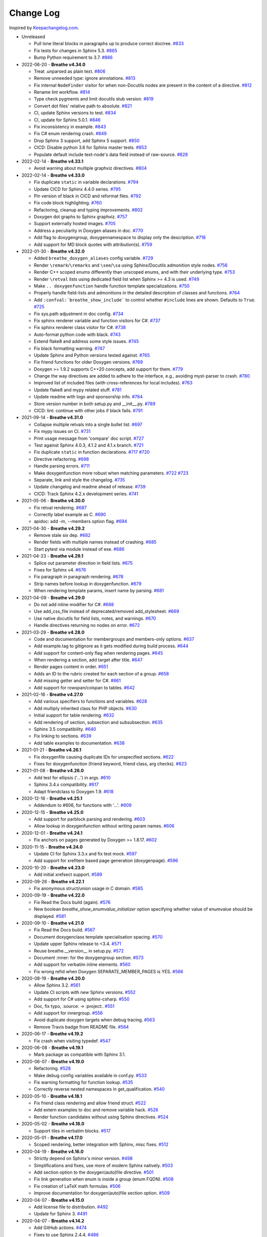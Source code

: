 Change Log
----------

Inspired by `Keepachangelog.com <http://keepachangelog.com/>`__.

- Unreleased

  - Pull lone literal blocks in paragraphs up to produce correct doctree.
    `#833 <https://github.com/michaeljones/breathe/pull/833>`__
  - Fix tests for changes in Sphinx 5.3.
    `#865 <https://github.com/breathe-doc/breathe/pull/865>`__
  - Bump Python requirement to 3.7.
    `#866 <https://github.com/breathe-doc/breathe/pull/866>`__

- 2022-06-20 - **Breathe v4.34.0**

  - Treat .unparsed as plain text.
    `#806 <https://github.com/michaeljones/breathe/pull/806>`__
  - Remove unneeded type: ignore annotations.
    `#813 <https://github.com/michaeljones/breathe/pull/813>`__
  - Fix internal ``NodeFinder`` visitor for when non-Docutils nodes are
    present in the content of a directive.
    `#812 <https://github.com/michaeljones/breathe/pull/812>`__
  - Rename lint workflow.
    `#814 <https://github.com/michaeljones/breathe/pull/814>`__
  - Type check pygments and limit docutils stub version.
    `#819 <https://github.com/michaeljones/breathe/pull/819>`__
  - Convert dot files' relative path to absolute.
    `#821 <https://github.com/michaeljones/breathe/pull/821>`__
  - CI, update Sphinx versions to test.
    `#834 <https://github.com/michaeljones/breathe/pull/834>`__
  - CI, update for Sphinx 5.0.1.
    `#846 <https://github.com/michaeljones/breathe/pull/846>`__
  - Fix inconsistency in example.
    `#843 <https://github.com/michaeljones/breathe/pull/843>`__
  - Fix C# enum rendering crash.
    `#849 <https://github.com/michaeljones/breathe/pull/849>`__
  - Drop Sphinx 3 support, add Sphinx 5 support.
    `#850 <https://github.com/michaeljones/breathe/pull/850>`__
  - CICD: Disable python 3.6 for Sphinx master tests.
    `#853 <https://github.com/michaeljones/breathe/pull/853>`__
  - Populate default include text-node's data field instead of raw-source.
    `#828 <https://github.com/michaeljones/breathe/pull/828>`__

- 2022-02-14 - **Breathe v4.33.1**

  - Avoid warning about multiple graphviz directives.
    `#804 <https://github.com/michaeljones/breathe/pull/804>`__

- 2022-02-14 - **Breathe v4.33.0**

  - Fix duplicate ``static`` in variable declarations.
    `#794 <https://github.com/michaeljones/breathe/pull/794>`__
  - Update CICD for Sphinx 4.4.0 series.
    `#795 <https://github.com/michaeljones/breathe/pull/795>`__
  - Pin version of black in CICD and reformat files.
    `#792 <https://github.com/michaeljones/breathe/pull/792>`__
  - Fix code block highlighting.
    `#760 <https://github.com/michaeljones/breathe/pull/760>`__
  - Refactoring, cleanup and typing improvements.
    `#802 <https://github.com/michaeljones/breathe/pull/802>`__
  - Doxygen dot graphs to Sphinx graphviz.
    `#757 <https://github.com/michaeljones/breathe/pull/757>`__
  - Support externally hosted images.
    `#705 <https://github.com/michaeljones/breathe/pull/705>`__
  - Address a peculiarity in Doxygen aliases in doc.
    `#770 <https://github.com/michaeljones/breathe/pull/770>`__
  - Add flag to doxygengroup, doxygennamespace to display only the description.
    `#718 <https://github.com/michaeljones/breathe/pull/718>`__
  - Add support for MD block quotes with attribution(s).
    `#759 <https://github.com/michaeljones/breathe/pull/759>`__

- 2022-01-30 - **Breathe v4.32.0**

  - Added ``breathe_doxygen_aliases`` config variable.
    `#729 <https://github.com/michaeljones/breathe/pull/729>`__
  - Render ``\remark``/``\remarks`` and ``\see``/``\sa`` using Sphinx/Docutils
    admonition style nodes.
    `#756 <https://github.com/michaeljones/breathe/pull/756>`__
  - Render C++ scoped enums differently than unscoped enums, and with their
    underlying type.
    `#753 <https://github.com/michaeljones/breathe/pull/753>`__
  - Render ``\retval`` lists using dedicated field list when Sphinx >= 4.3 is
    used.
    `#749 <https://github.com/michaeljones/breathe/pull/749>`__
  - Make ``.. doxygenfunction`` handle function template specializations.
    `#750 <https://github.com/michaeljones/breathe/pull/750>`__
  - Properly handle field-lists and admonitions in the detailed description of
    classes and functions.
    `#764 <https://github.com/michaeljones/breathe/pull/764>`__
  - Add ``:confval:`breathe_show_include``` to control whether ``#include``
    lines are shown. Defaults to ``True``.
    `#725 <https://github.com/michaeljones/breathe/pull/725>`__
  - Fix sys.path adjustment in doc config.
    `#734 <https://github.com/michaeljones/breathe/pull/734>`__
  - Fix sphinx renderer variable and function visitors for C#.
    `#737 <https://github.com/michaeljones/breathe/pull/737>`__
  - Fix sphinx renderer class visitor for C#.
    `#738 <https://github.com/michaeljones/breathe/pull/738>`__
  - Auto-format python code with black.
    `#743 <https://github.com/michaeljones/breathe/pull/743>`__
  - Extend flake8 and address some style issues.
    `#745 <https://github.com/michaeljones/breathe/pull/745>`__
  - Fix black formatting warning.
    `#747 <https://github.com/michaeljones/breathe/pull/747>`__
  - Update Sphinx and Python versions tested against.
    `#765 <https://github.com/michaeljones/breathe/pull/765>`__
  - Fix friend functions for older Doxygen versions.
    `#769 <https://github.com/michaeljones/breathe/pull/769>`__
  - Doxygen >= 1.9.2 supports C++20 concepts, add support for them.
    `#779 <https://github.com/michaeljones/breathe/pull/779>`__
  - Change the way directives are added to adhere to the interface,
    e.g., avoiding myst-parser to crash.
    `#780 <https://github.com/michaeljones/breathe/pull/780>`__
  - Improved list of included files (with cross-references for local includes).
    `#763 <https://github.com/michaeljones/breathe/pull/763>`__
  - Update flake8 and mypy related stuff.
    `#781 <https://github.com/michaeljones/breathe/pull/781>`__
  - Update readme with logo and sponsorship info.
    `#784 <https://github.com/michaeljones/breathe/pull/784>`__
  - Store version number in both setup.py and __init__.py.
    `#789 <https://github.com/michaeljones/breathe/pull/789>`__
  - CICD: lint: continue with other jobs if black fails.
    `#791 <https://github.com/michaeljones/breathe/pull/791>`__

- 2021-09-14 - **Breathe v4.31.0**

  - Collapse multiple retvals into a single bullet list. `#697 <https://github.com/michaeljones/breathe/pull/697>`__
  - Fix mypy issues on CI. `#731 <https://github.com/michaeljones/breathe/pull/731>`__
  - Print usage message from 'compare' doc script. `#727 <https://github.com/michaeljones/breathe/pull/727>`__
  - Test against Sphinx 4.0.3, 4.1.2 and 4.1.x branch. `#721 <https://github.com/michaeljones/breathe/pull/721>`__
  - Fix duplicate ``static`` in function declarations. `#717 <https://github.com/michaeljones/breathe/issues/717>`__ `#720 <https://github.com/michaeljones/breathe/pull/720>`__
  - Directive refactoring. `#698 <https://github.com/michaeljones/breathe/pull/698>`__
  - Handle parsing errors. `#711 <https://github.com/michaeljones/breathe/pull/711>`__
  - Make doxygenfunction more robust when matching parameters. `#722 <https://github.com/michaeljones/breathe/issues/722>`__ `#723 <https://github.com/michaeljones/breathe/pull/723>`__
  - Separate, link and style the changelog. `#735 <https://github.com/michaeljones/breathe/pull/735>`__
  - Update changelog and readme ahead of release. `#739 <https://github.com/michaeljones/breathe/pull/739>`__
  - CICD: Track Sphinx 4.2.x development series. `#741 <https://github.com/michaeljones/breathe/pull/741>`__

- 2021-05-06 - **Breathe v4.30.0**

  - Fix retval rendering. `#687 <https://github.com/michaeljones/breathe/pull/687>`__
  - Correctly label example as C. `#690 <https://github.com/michaeljones/breathe/pull/690>`__
  - apidoc: add -m, --members option flag. `#694 <https://github.com/michaeljones/breathe/pull/694>`__

- 2021-04-30 - **Breathe v4.29.2**

  - Remove stale six dep. `#682 <https://github.com/michaeljones/breathe/pull/682>`__
  - Render fields with multiple names instead of crashing. `#685 <https://github.com/michaeljones/breathe/pull/685>`__
  - Start pytest via module instead of exe. `#686 <https://github.com/michaeljones/breathe/pull/686>`__

- 2021-04-23 - **Breathe v4.29.1**

  - Splice out parameter direction in field lists. `#675 <https://github.com/michaeljones/breathe/pull/675>`__
  - Fixes for Sphinx v4. `#676 <https://github.com/michaeljones/breathe/pull/676>`__
  - Fix paragraph in paragraph rendering. `#678 <https://github.com/michaeljones/breathe/pull/678>`__
  - Strip names before lookup in doxygenfunction. `#679 <https://github.com/michaeljones/breathe/pull/679>`__
  - When rendering template params, insert name by parsing. `#681 <https://github.com/michaeljones/breathe/pull/681>`__

- 2021-04-09 - **Breathe v4.29.0**

  - Do not add inline modifier for C#. `#668 <https://github.com/michaeljones/breathe/pull/668>`__
  - Use add_css_file instead of deprecated/removed add_stylesheet. `#669 <https://github.com/michaeljones/breathe/pull/669>`__
  - Use native docutils for field lists, notes, and warnings. `#670 <https://github.com/michaeljones/breathe/pull/670>`__
  - Handle directives returning no nodes on error. `#672 <https://github.com/michaeljones/breathe/pull/672>`__

- 2021-03-29 - **Breathe v4.28.0**

  - Code and documentation for membergroups and members-only options. `#637 <https://github.com/michaeljones/breathe/pull/637>`__
  - Add example.tag to gitignore as it gets modified during build process. `#644 <https://github.com/michaeljones/breathe/pull/644>`__
  - Add support for content-only flag when rendering pages. `#645 <https://github.com/michaeljones/breathe/pull/645>`__
  - When rendering a section, add target after title. `#647 <https://github.com/michaeljones/breathe/pull/647>`__
  - Render pages content in order. `#651 <https://github.com/michaeljones/breathe/pull/651>`__
  - Adds an ID to the rubric created for each section of a group. `#658 <https://github.com/michaeljones/breathe/pull/658>`__
  - Add missing getter and setter for C#. `#661 <https://github.com/michaeljones/breathe/pull/661>`__
  - Add support for rowspan/colspan to tables. `#642 <https://github.com/michaeljones/breathe/pull/642>`__

- 2021-02-16 - **Breathe v4.27.0**

  - Add various specifiers to functions and variables. `#628 <https://github.com/michaeljones/breathe/pull/628>`__
  - Add multiply inherited class for PHP objects. `#630 <https://github.com/michaeljones/breathe/pull/630>`__
  - Initial support for table rendering. `#632 <https://github.com/michaeljones/breathe/pull/632>`__
  - Add rendering of \section, \subsection and \subsubsection. `#635 <https://github.com/michaeljones/breathe/pull/635>`__
  - Sphinx 3.5 compatibility. `#640 <https://github.com/michaeljones/breathe/pull/640>`__
  - Fix linking to sections. `#639 <https://github.com/michaeljones/breathe/pull/639>`__
  - Add table examples to documentation. `#638 <https://github.com/michaeljones/breathe/pull/638>`__

- 2021-01-21 - **Breathe v4.26.1**

  - Fix doxygenfile causing duplicate IDs for unspecified sections. `#622 <https://github.com/michaeljones/breathe/pull/622>`__
  - Fixes for doxygenfunction (friend keyword, friend class, arg checks). `#623 <https://github.com/michaeljones/breathe/pull/623>`__

- 2021-01-08 - **Breathe v4.26.0**

  - Add test for ellipsis ('...') in args. `#610 <https://github.com/michaeljones/breathe/pull/610>`__
  - Sphinx 3.4.x compatibility. `#617 <https://github.com/michaeljones/breathe/pull/617>`__
  - Adapt friendclass to Doxygen 1.9. `#618 <https://github.com/michaeljones/breathe/pull/618>`__

- 2020-12-16 - **Breathe v4.25.1**

  - Addendum to #606, for functions with '...'. `#609 <https://github.com/michaeljones/breathe/pull/609>`__

- 2020-12-15 - **Breathe v4.25.0**

  - Add support for \parblock parsing and rendering. `#603 <https://github.com/michaeljones/breathe/pull/603>`__
  - Allow lookup in doxygenfunction without writing param names. `#606 <https://github.com/michaeljones/breathe/pull/606>`__

- 2020-12-01 - **Breathe v4.24.1**

  - Fix anchors on pages generated by Doxygen >= 1.8.17. `#602 <https://github.com/michaeljones/breathe/pull/602>`__

- 2020-11-15 - **Breathe v4.24.0**

  - Update CI for Sphinx 3.3.x and fix test mock. `#597 <https://github.com/michaeljones/breathe/pull/597>`__
  - Add support for xrefitem based page generation (doxygenpage). `#596 <https://github.com/michaeljones/breathe/pull/596>`__

- 2020-10-20 - **Breathe v4.23.0**

  - Add initial xrefsect support. `#589 <https://github.com/michaeljones/breathe/pull/589>`__

- 2020-09-26 - **Breathe v4.22.1**

  - Fix anonymous struct/union usage in C domain. `#585 <https://github.com/michaeljones/breathe/pull/585>`__

- 2020-09-19 - **Breathe v4.22.0**

  - Fix Read the Docs build (again). `#576 <https://github.com/michaeljones/breathe/pull/576>`__
  - New boolean `breathe_show_enumvalue_initializer` option specifying
    whether value of enumvalue should be displayed. `#581 <https://github.com/michaeljones/breathe/pull/581>`__

- 2020-09-10 - **Breathe v4.21.0**

  - Fix Read the Docs build. `#567 <https://github.com/michaeljones/breathe/pull/567>`__
  - Document doxygenclass template specialisation spacing. `#570 <https://github.com/michaeljones/breathe/pull/570>`__
  - Update upper Sphinx release to <3.4. `#571 <https://github.com/michaeljones/breathe/pull/571>`__
  - Reuse breathe.__version__ in setup.py. `#572 <https://github.com/michaeljones/breathe/pull/572>`__
  - Document :inner: for the doxygengroup section. `#573 <https://github.com/michaeljones/breathe/pull/573>`__
  - Add support for verbatim inline elements. `#560 <https://github.com/michaeljones/breathe/pull/560>`__
  - Fix wrong refid when Doxygen SEPARATE_MEMBER_PAGES is YES. `#566 <https://github.com/michaeljones/breathe/pull/566>`__

- 2020-08-19 - **Breathe v4.20.0**

  - Allow Sphinx 3.2. `#561 <https://github.com/michaeljones/breathe/pull/561>`__
  - Update CI scripts with new Sphinx versions. `#552 <https://github.com/michaeljones/breathe/pull/552>`__
  - Add support for C# using sphinx-csharp. `#550 <https://github.com/michaeljones/breathe/pull/550>`__
  - Doc, fix typo, :source: -> :project:. `#551 <https://github.com/michaeljones/breathe/pull/551>`__
  - Add support for innergroup. `#556 <https://github.com/michaeljones/breathe/pull/556>`__
  - Avoid duplicate doxygen targets when debug tracing. `#563 <https://github.com/michaeljones/breathe/pull/563>`__
  - Remove Travis badge from README file. `#564 <https://github.com/michaeljones/breathe/pull/564>`__

- 2020-06-17 - **Breathe v4.19.2**

  - Fix crash when visiting typedef. `#547 <https://github.com/michaeljones/breathe/pull/547>`__

- 2020-06-08 - **Breathe v4.19.1**

  - Mark package as compatible with Sphinx 3.1.

- 2020-06-07 - **Breathe v4.19.0**

  - Refactoring. `#528 <https://github.com/michaeljones/breathe/pull/528>`__
  - Make debug config variables available in conf.py. `#533 <https://github.com/michaeljones/breathe/pull/533>`__
  - Fix warning formatting for function lookup. `#535 <https://github.com/michaeljones/breathe/pull/535>`__
  - Correctly reverse nested namespaces in get_qualification. `#540 <https://github.com/michaeljones/breathe/pull/540>`__

- 2020-05-10 - **Breathe v4.18.1**

  - Fix friend class rendering and allow friend struct. `#522 <https://github.com/michaeljones/breathe/pull/522>`__
  - Add extern examples to doc and remove variable hack. `#526 <https://github.com/michaeljones/breathe/pull/526>`__
  - Render function candidates without using Sphinx directives. `#524 <https://github.com/michaeljones/breathe/pull/524>`__

- 2020-05-02 - **Breathe v4.18.0**

  - Support tiles in verbatim blocks. `#517 <https://github.com/michaeljones/breathe/pull/517>`__

- 2020-05-01 - **Breathe v4.17.0**

  - Scoped rendering, better integration with Sphinx, misc fixes. `#512 <https://github.com/michaeljones/breathe/pull/512>`__

- 2020-04-19 - **Breathe v4.16.0**

  - Strictly depend on Sphinx's minor version. `#498 <https://github.com/michaeljones/breathe/pull/498>`__
  - Simplifications and fixes, use more of modern Sphinx natively. `#503 <https://github.com/michaeljones/breathe/pull/503>`__
  - Add section option to the doxygen(auto)file directive. `#501 <https://github.com/michaeljones/breathe/pull/501>`__
  - Fix link generation when enum is inside a group (enum FQDN). `#508 <https://github.com/michaeljones/breathe/pull/508>`__
  - Fix creation of LaTeX math formulas. `#506 <https://github.com/michaeljones/breathe/pull/506>`__
  - Improve documentation for doxygen(auto)file section option. `#509 <https://github.com/michaeljones/breathe/pull/509>`__

- 2020-04-07 - **Breathe v4.15.0**

  - Add license file to distribution. `#492 <https://github.com/michaeljones/breathe/pull/492>`__
  - Update for Sphinx 3. `#491 <https://github.com/michaeljones/breathe/pull/491>`__

- 2020-04-07 - **Breathe v4.14.2**

  - Add GitHub actions. `#474 <https://github.com/michaeljones/breathe/pull/474>`__
  - Fixes to use Sphinx 2.4.4. `#486 <https://github.com/michaeljones/breathe/pull/486>`__
  - Add nose to python development requirements. #484.
  - Switch to pytest from nose. `#487 <https://github.com/michaeljones/breathe/pull/487>`__

- 2020-02-02 - **Breathe v4.14.1**

  - Use sphinx core instead of mathbase ext. `#469 <https://github.com/michaeljones/breathe/pull/469>`__
  - Fix test failure for Sphinx >= 2.2.2. `#472 <https://github.com/michaeljones/breathe/pull/472>`__
  - Update travis to Sphinx 2.3.1. `#471 <https://github.com/michaeljones/breathe/pull/471>`__

- 2019-11-26 - **Breathe v4.14.0**

  - Add events attribute to MockApp. `#452 <https://github.com/michaeljones/breathe/pull/452>`__
  - Add bit field support for C/C++. `#454 <https://github.com/michaeljones/breathe/pull/454>`__
  - Add alias and variable template support. `#461 <https://github.com/michaeljones/breathe/pull/461>`__

- 2019-08-01 - **Breathe v4.13.1**

  - Fix for template method pointer parameter issue. `#449 <https://github.com/michaeljones/breathe/pull/449>`__

- 2019-04-23 - **Breathe v4.13.0**.post0

  - Drop support for python 2, require Sphinx >= 2.0. `#432 <https://github.com/michaeljones/breathe/pull/432>`__

- 2019-04-21 - **Breathe v4.13.0**

  - Adapt to upcoming Sphinx 2.0. `#411 <https://github.com/michaeljones/breathe/pull/411>`__
  - Add support for rendering parameter direction information. `#428 <https://github.com/michaeljones/breathe/pull/428>`__

- 2019-03-15 - **Breathe v4.12.0**

  - Adapt to Sphinx 1.8. `#410 <https://github.com/michaeljones/breathe/pull/410>`__
  - Let Sphinx handle more things. `#412 <https://github.com/michaeljones/breathe/pull/412>`__
  - Use standard windows EOL for batch file. `#417 <https://github.com/michaeljones/breathe/pull/417>`__
  - Fix flake8 F632 warnings. `#418 <https://github.com/michaeljones/breathe/pull/418>`__
  - Update dep versions in readme, setup, requirements. `#419 <https://github.com/michaeljones/breathe/pull/419>`__
  - Add option to render function parameters after the description. `#421 <https://github.com/michaeljones/breathe/pull/421>`__
  - Remove spurious "typedef" in type declaration when using "using". `#424 <https://github.com/michaeljones/breathe/pull/424>`__

- 2018-12-11 - **Breathe v4.11.1**

  - Sphinxrenderer: handle typeless parameters gracefully. `#404 <https://github.com/michaeljones/breathe/pull/404>`__

- 2018-10-31 - **Breathe v4.11.0**

  - Fix typo in quickstart. `#393 <https://github.com/michaeljones/breathe/pull/393>`__
  - Add support for QtSignals. `#401 <https://github.com/michaeljones/breathe/pull/401>`__

- 2018-08-07 - **Breathe v4.10.0**

  - Explicitly use Sphinx 1.7.5 for CI and dev. `#385 <https://github.com/michaeljones/breathe/pull/385>`__
  - Print filename when printing ParserException. `#390 <https://github.com/michaeljones/breathe/pull/390>`__

- 2018-06-03 - **Breathe v4.9.1**

  - Don't append separator for paragraph type. `#382 <https://github.com/michaeljones/breathe/pull/382>`__

- 2018-06-01 - **Breathe v4.9.0**

  - Render newlines as separate paragraphs. `#380 <https://github.com/michaeljones/breathe/pull/380>`__

- 2018-05-26 - **Breathe v4.8.0**

  - Add quiet option to apidoc. `#375 <https://github.com/michaeljones/breathe/pull/375>`__
  - Add PHP domain. `#351 <https://github.com/michaeljones/breathe/pull/351>`__
  - Keep templates on adjacent lines. `#300 <https://github.com/michaeljones/breathe/pull/300>`__
  - Show reference qualification for methods. `#332 <https://github.com/michaeljones/breathe/pull/332>`__
  - Adapt tests/CI to newest Sphinx version. `#377 <https://github.com/michaeljones/breathe/pull/377>`__
  - More robust name regex in renderer. `#370 <https://github.com/michaeljones/breathe/pull/370>`__
  - Show base classes using Sphinx's cpp domain. `#295 <https://github.com/michaeljones/breathe/pull/295>`__
  - Fix domain detection when rendering groups. `#365 <https://github.com/michaeljones/breathe/pull/365>`__
  - Return parallel_{read,write}_safe true for Sphinx's -j. `#376 <https://github.com/michaeljones/breathe/pull/376>`__

- 2017-10-09 - **Breathe v4.7.3**

  - Support for enums in the cpp domain.
  - Handle case where compoundref does not have a refid value associated.

- 2017-08-15 - **Breathe v4.7.2**

  - Fix issue with packaging on Python 2.7 with wheels.

- 2017-08-13 - **Breathe v4.7.1**

  - Fixed bug regarding code snippets inside Doxygen comments.

- 2017-08-09 - **Breathe v4.7.0**

  - New `outtypes` option to prevent documenting namespace and files

  - New boolean `breathe_show_define_initializer` option specifying whether
    value of macros should be displayed.

  - New boolean `breathe_use_project_refids` option controlling whether the
    refids generated by breathe for doxygen elements contain the project name
    or not.

  - Fixed

    - Support for Sphinx 1.6

- 2017-02-25 - **Breathe v4.6.0**

  - Support for the Interface directive

  - Display the contents of defines

- 2017-02-12 - **Breathe v4.5.0**

  - Improve handling of c typedefs

  - Support new `desc_signature_line` node

  - Add `--project` flag to breathe-apidoc helper

  - Dropped testing for Python 3.3 and added 3.6

- 2016-11-13 - **Breathe v4.4.0**

  - Improve single line parameter documentation rendering

- 2016-11-05 - **Breathe v4.3.1**

  - Version bump package confusion with wheel release

- 2016-11-05 - **Breathe v4.3.0**

  - Rewritten rendering approach to use the visitor pattern

  - Dropped support for 2.6 & added testing for 3.5

  - Fixed

    - Issue with running breathe-apidoc for the first time.

    - Improved handling of qualifiers, eg. const & volatile.

    - Supports functions in structs

    - Supports auto-doxygen code path on Windows

- 2016-03-19 - **Breathe v4.2.0**

  - Added

    - Output links to a class' parents & children.

    - Support for Sphinx's `needs_extensions` config option.

    - breathe-apidoc script for generating ReStructuredText stub files with
      Breathe directives from doxygen xml files.

  - Fixed

    - Handling default values in parameter declarations

    - Output order not being reproducible due to iteration over Set.

    - Handling of multiple pointers and references

    - `SEVERE: Duplicate ID` warnings when using function overloads.

    - Use project name for link references when using default project. So we use
      the project name instead of 'project0'.

- 2015-08-27 - **Breathe v4.1.0**

  - Added

    - ``breathe_doxygen_config_options`` config variable which allows for adding
      more config lines to the doxygen file used for the auto-directives.

  - Fixed

    - Display of array & array reference parameters for functions.

    - Handling of links to classes with template arguments.

    - Handling of unnamed enums in C.

    - Naming of template parameter section.

    - Finding functions that are within groups.

    - Rendering of 'typename' and 'class' keywords for templates.

- 2015-04-02 - **Breathe v4.0.0**

  - Significant work on the code base with miminal reStructureText interface
    changes. To be documented.

- 2014-11-09 - **Breathe v3.2.0**

  - Nothing Added, Deprecated or Removed

  - Fixed

    - Changed docutils/Sphinx node usage to fix latex/pdf output.

    - When checking for path separators check for both ``/`` and ``\``
      regardless of the platform.

    - ``KeyError`` when using ``auto`` directives without specifying the
      ``:project:`` option even though the default project config setting was
      set.

    - Use of ``doxygenfunction`` no longer inappropriately triggers the
      duplicate target check and fails to output link targets.

    - Support for inline urls in the doxygen comments.

    - Support for array notation in function parameters.

    - Reduced intention by changing ``section-defs`` to use ``container`` &
      ``rubric`` nodes rather than ``desc`` nodes with signatures & content. Now
      headings like 'Public Functions' appear inline with their subject matter.

- 2014-09-07 - **Breathe v3.1.0**

  - Nothing Deprecated or Removed

  - Added

    - The ``doxygenclass`` directive can now reference template specialisations
      by specifying the specialisation in the argument name.

  - Fixed

    - Displaying function parameters for Qt slots output. Previously they were
      missing even though Qt Slots are essentially just functions.

    - Displaying headings from doxygen comments as emphasized text.

    - Crash when generating warning about being unable to find a define,
      variable, enum, typedef or union.

    - Only output the definition name for a function parameter if the declartion
      name is not available. Previously, where they were both available we were
      getting two names next to each other for no good reason.

- 2014-08-04 - **Breathe v3.0.0**

  - Improve output of const, volatile, virtual and pure-virtual keywords.

  - Fix css class output for HTML so that object types rather than names are
    output as the css classes. eg. 'function' instead of 'myFunction'.

  - Fix issue with Breathe getting confused over functions appearing in header
    and implementation files.

  - Improve matching for overloaded functions when using ``doxygenfunction``
    directive. Also, provide a list of potential matches when no match is found.

  - Improved ``:members:`` implementation to handle inner classes properly.

  - Updated ``doxygenstruct`` to share the ``doxygenclass`` implementation path
    which grants it the options from ``doxygenclass`` directive.

  - Added ``:outline:`` option support to ``doxygengroup`` &
    ``doxygennamespace`` directives.

  - Added ``doxygennamespace`` directive.

  - Added ``:undoc-members:`` option to ``doxygenclass`` & ``doxygengroup``
    directives.

  - **Breaking change**: Removed ``:sections:`` option for ``doxygenclass`` &
    ``doxygengroup`` directives and replaced it with ``:members:``,
    ``:protected-members:`` and ``:private-members:``, and changed
    ``breathe_default_sections`` config variable to ``breathe_default_members``.
    This is designed to more closely match the Sphinx autodoc functionality and
    interface.

- 2014-06-15 - **Breathe v2.0.0**

  - Add compare script for checking changes to documentation caused by changes
    in the implementation.

  - Switched to ``https`` reference for MathJax Javascript.

  - **Breaking change**: Change ``autodoxygen*`` directives to require
    explicitly declared source files in the ``conf.py`` rather than attempting
    to detect them from the directive arguments.

  - Switch documentation hosting to ReadTheDocs.org.

  - **Breaking change**: Switch to assuming all relative paths are relative to
    the directory holding the ``conf.py`` file. Previously, it would assume they
    were relative to the user's current working directory. This breaks projects
    which use separate build & source directories.

  - Add ``doxygenunion`` directive.

  - Add ``doxygengroup`` directive.

  - Add support for lists in the output. They were previously ignored.

  - Updated implementation to use the docutils nodes that Sphinx does where
    possible.

- 2014-06-01 - **Breathe v1.2.0**

  - Change log not recorded.

